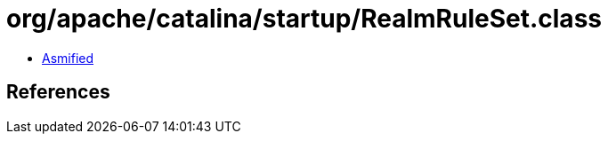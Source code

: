 = org/apache/catalina/startup/RealmRuleSet.class

 - link:RealmRuleSet-asmified.java[Asmified]

== References

